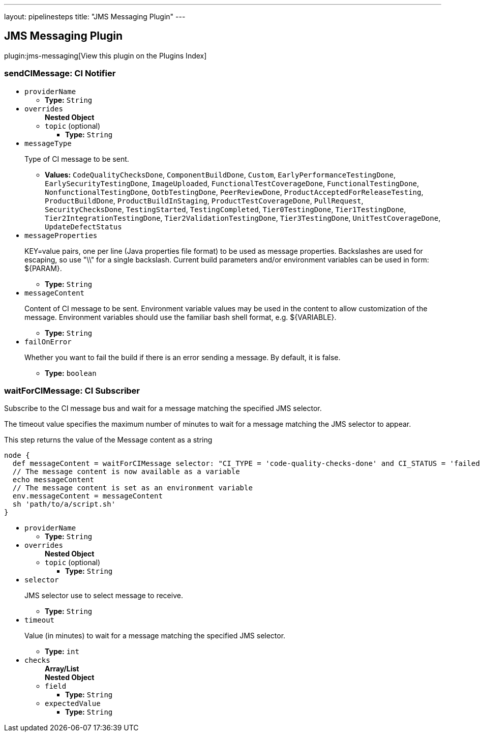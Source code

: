 ---
layout: pipelinesteps
title: "JMS Messaging Plugin"
---

:notitle:
:description:
:author:
:email: jenkinsci-users@googlegroups.com
:sectanchors:
:toc: left

== JMS Messaging Plugin

plugin:jms-messaging[View this plugin on the Plugins Index]

=== +sendCIMessage+: CI Notifier
++++
<ul><li><code>providerName</code>
<ul><li><b>Type:</b> <code>String</code></li></ul></li>
<li><code>overrides</code>
<ul><b>Nested Object</b>
<li><code>topic</code> (optional)
<ul><li><b>Type:</b> <code>String</code></li></ul></li>
</ul></li>
<li><code>messageType</code>
<div><div> 
 <p>Type of CI message to be sent.</p> 
</div></div>

<ul><li><b>Values:</b> <code>CodeQualityChecksDone</code>, <code>ComponentBuildDone</code>, <code>Custom</code>, <code>EarlyPerformanceTestingDone</code>, <code>EarlySecurityTestingDone</code>, <code>ImageUploaded</code>, <code>FunctionalTestCoverageDone</code>, <code>FunctionalTestingDone</code>, <code>NonfunctionalTestingDone</code>, <code>OotbTestingDone</code>, <code>PeerReviewDone</code>, <code>ProductAcceptedForReleaseTesting</code>, <code>ProductBuildDone</code>, <code>ProductBuildInStaging</code>, <code>ProductTestCoverageDone</code>, <code>PullRequest</code>, <code>SecurityChecksDone</code>, <code>TestingStarted</code>, <code>TestingCompleted</code>, <code>Tier0TestingDone</code>, <code>Tier1TestingDone</code>, <code>Tier2IntegrationTestingDone</code>, <code>Tier2ValidationTestingDone</code>, <code>Tier3TestingDone</code>, <code>UnitTestCoverageDone</code>, <code>UpdateDefectStatus</code></li></ul></li>
<li><code>messageProperties</code>
<div><div> 
 <p>KEY=value pairs, one per line (Java properties file format) to be used as message properties. Backslashes are used for escaping, so use "\\" for a single backslash. Current build parameters and/or environment variables can be used in form: ${PARAM}. </p> 
</div></div>

<ul><li><b>Type:</b> <code>String</code></li></ul></li>
<li><code>messageContent</code>
<div><div> 
 <p>Content of CI message to be sent. Environment variable values may be used in the content to allow customization of the message. Environment variables should use the familiar bash shell format, e.g. ${VARIABLE}. </p> 
</div></div>

<ul><li><b>Type:</b> <code>String</code></li></ul></li>
<li><code>failOnError</code>
<div><div> 
 <p> Whether you want to fail the build if there is an error sending a message. By default, it is false. </p> 
</div></div>

<ul><li><b>Type:</b> <code>boolean</code></li></ul></li>
</ul>


++++
=== +waitForCIMessage+: CI Subscriber
++++
<div><div> 
 <p>Subscribe to the CI message bus and wait for a message matching the specified JMS selector.</p> 
 <p>The timeout value specifies the maximum number of minutes to wait for a message matching the JMS selector to appear.</p> 
 <p>This step returns the value of the Message content as a string</p> 
 <p></p>
 <pre>
node {
  def messageContent = waitForCIMessage selector: "CI_TYPE = 'code-quality-checks-done' and CI_STATUS = 'failed'"
  // The message content is now available as a variable
  echo messageContent
  // The message content is set as an environment variable
  env.messageContent = messageContent
  sh 'path/to/a/script.sh'
}
</pre>
 <p></p> 
</div></div>
<ul><li><code>providerName</code>
<ul><li><b>Type:</b> <code>String</code></li></ul></li>
<li><code>overrides</code>
<ul><b>Nested Object</b>
<li><code>topic</code> (optional)
<ul><li><b>Type:</b> <code>String</code></li></ul></li>
</ul></li>
<li><code>selector</code>
<div><div> 
 <p>JMS selector use to select message to receive.</p> 
</div></div>

<ul><li><b>Type:</b> <code>String</code></li></ul></li>
<li><code>timeout</code>
<div><div> 
 <p>Value (in minutes) to wait for a message matching the specified JMS selector.</p> 
</div></div>

<ul><li><b>Type:</b> <code>int</code></li></ul></li>
<li><code>checks</code>
<ul><b>Array/List</b><br/>
<b>Nested Object</b>
<li><code>field</code>
<ul><li><b>Type:</b> <code>String</code></li></ul></li>
<li><code>expectedValue</code>
<ul><li><b>Type:</b> <code>String</code></li></ul></li>
</ul></li>
</ul>


++++
